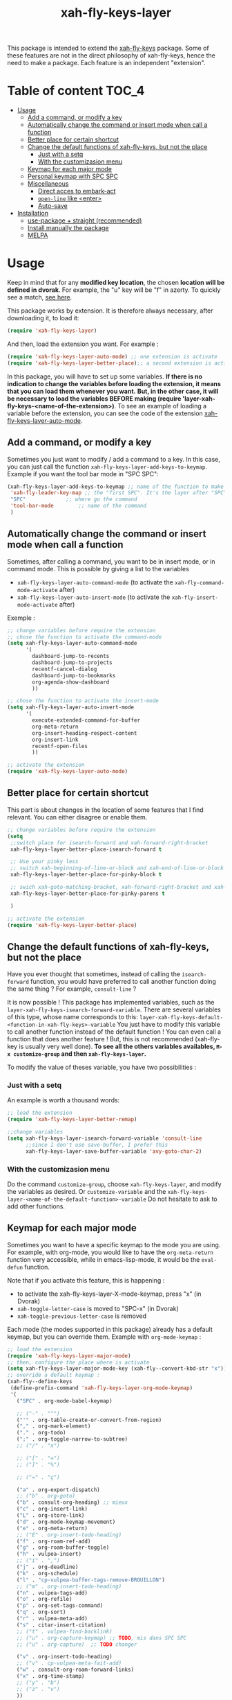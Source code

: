 #+TITLE: xah-fly-keys-layer


This package is intended to extend the [[https://github.com/xahlee/xah-fly-keys][xah-fly-keys]] package.
Some of these features are not in the direct philosophy of xah-fly-keys, hence the need to make a package. Each feature is an independent "extension".

* Table of content :TOC_4:
- [[#usage][Usage]]
  - [[#add-a-command-or-modify-a-key][Add a command, or modify a key]]
  - [[#automatically-change-the-command-or-insert-mode-when-call-a-function][Automatically change the command or insert mode when call a function]]
  - [[#better-place-for-certain-shortcut][Better place for certain shortcut]]
  - [[#change-the-default-functions-of-xah-fly-keys-but-not-the-place][Change the default functions of xah-fly-keys, but not the place]]
    - [[#just-with-a-setq][Just with a setq]]
    - [[#with-the-customizasion-menu][With the customizasion menu]]
  - [[#keymap-for-each-major-mode][Keymap for each major mode]]
  - [[#personal-keymap-with-spc-spc][Personal keymap with SPC SPC]]
  - [[#miscellaneous][Miscellaneous]]
    - [[#direct-acces-to-embark-act][Direct acces to embark-act]]
    - [[#open-line-like-enter][~open-line~ like <enter>]]
    - [[#auto-save][Auto-save]]
- [[#installation][Installation]]
  - [[#use-package--straight-recommended][use-package + straight (recommended)]]
  - [[#install-manually-the-package][Install manually the package]]
  - [[#melpa][MELPA]]

* Usage

Keep in mind that for any *modified key location*, the chosen *location will be defined in dvorak*. For example, the "u" key will be "f" in azerty.
To quickly see a match, [[http://xahlee.info/emacs/misc/xah-fly-keys_tutorial.html][see here]].

This package works by extension. 
It is therefore always necessary, after downloading it, to load it:
#+begin_src emacs-lisp
  (require 'xah-fly-keys-layer)
#+end_src


And then, load the extension you want. For example :

#+begin_src emacs-lisp
  (require 'xah-fly-keys-layer-auto-mode) ;; one extension is activate
  (require 'xah-fly-keys-layer-better-place);; a second extension is activate
#+end_src

In this package, you will have to set up some variables.
*If there is no indication to change the variables before loading the extension, it means that you can load them whenever you want.*
*But, in the other case, it will be necessary to load the variables BEFORE making
(require 'layer-xah-fly-keys-<name-of-the-extension>)*.
To see an example of loading a variable before the extension, you can see the code of the extension [[#automatically-change-the-mode-when-call-a-function][xah-fly-keys-layer-auto-mode]].

** Add a command, or modify a key

Sometimes you just want to modify / add a command to a key.
In this case, you can just call the function ~xah-fly-keys-layer-add-keys-to-keymap~.
Example if you want the tool bar mode in "SPC SPC":

#+begin_src emacs-lisp
  (xah-fly-keys-layer-add-keys-to-keymap ;; name of the function to make the modification
   'xah-fly-leader-key-map ;; the "first SPC". It's the layer after "SPC". Consult xah-fly-key for more detail
   "SPC"			 ;; where go the command
   'tool-bar-mode		 ;; name of the command
   )
#+end_src

** Automatically change the command or insert mode when call a function

Sometimes, after calling a command, you want to be in insert mode, or in command mode. This is possible by giving a list to the variables
- ~xah-fly-keys-layer-auto-command-mode~ (to activate the ~xah-fly-command-mode-activate~ after)
- ~xah-fly-keys-layer-auto-insert-mode~ (to activate the ~xah-fly-insert-mode-activate~ after)

Exemple :
#+NAME: exemple-of-load-before
#+begin_src emacs-lisp
  ;; change variables before require the extension
  ;; chose the function to activate the command-mode
  (setq xah-fly-keys-layer-auto-command-mode
        '(
          dashboard-jump-to-recents
          dashboard-jump-to-projects
          recentf-cancel-dialog
          dashboard-jump-to-bookmarks
          org-agenda-show-dashboard
          ))

  ;; chose the function to activate the insert-mode
  (setq xah-fly-keys-layer-auto-insert-mode
        '(
          execute-extended-command-for-buffer
          org-meta-return
          org-insert-heading-respect-content
          org-insert-link
          recentf-open-files
          ))

  ;; activate the extension
  (require 'xah-fly-keys-layer-auto-mode)
#+end_src

** Better place for certain shortcut

This part is about changes in the location of some features that I find relevant. 
You can either disagree or enable them.

#+begin_src emacs-lisp
  ;; change variables before require the extension
  (setq
   ;;switch place for isearch-forward and xah-forward-right-bracket
   xah-fly-keys-layer-better-place-isearch-forward t

   ;; Use your pinky less
   ;; switch xah-beginning-of-line-or-block and xah-end-of-line-or-block
   xah-fly-keys-layer-better-place-for-pinky-block t

   ;; swich xah-goto-matching-bracket, xah-forward-right-bracket and xah-backward-left-bracket to use the pinky the least
   xah-fly-keys-layer-better-place-for-pinky-parens t

   )

  ;; activate the extension
  (require 'xah-fly-keys-layer-better-place)
#+end_src

** Change the default functions of xah-fly-keys, but not the place

Have you ever thought that sometimes, instead of calling the ~isearch-forward~ function, you would have preferred to call another function doing the same thing ? For example, ~consult-line~ ?

It is now possible ! 
This package has implemented variables, such as the ~layer-xah-fly-keys-isearch-forward-variable~.
There are several variables of this type, whose name corresponds to this: 
~layer-xah-fly-keys-default-<function-in-xah-fly-keys>-variable~
You just have to modify this variable to call another function instead of the default function ! You can even call a function that does another feature ! But, this is not recommended (xah-fly-key is usually very well done).
*To see all the others variables availables, ~M-x customize-group~ and then ~xah-fly-keys-layer~.*

To modify the value of theses variable, you have two possibilities : 

*** Just with a setq

An example is worth a thousand words:

#+begin_src emacs-lisp
  ;; load the extension
  (require 'xah-fly-keys-layer-better-remap)

  ;;change variables
  (setq xah-fly-keys-layer-isearch-forward-variable 'consult-line
        ;;since I don't use save-buffer, I prefer this
        xah-fly-keys-layer-save-buffer-variable 'avy-goto-char-2)
#+end_src

*** With the customizasion menu

Do the command ~customize-group~, choose ~xah-fly-keys-layer~, and modify the variables as desired.
Or ~customize-variable~ and the ~xah-fly-keys-layer-<name-of-the-default-function>-variable~
Do not hesitate to ask to add other functions.

** Keymap for each major mode

Sometimes you want to have a specific keymap to the mode you are using. For example, with org-mode, you would like to have the ~org-meta-return~ function very accessible, while in emacs-lisp-mode, it would be the ~eval-defun~ function.

Note that if you activate this feature, this is happening :
- to activate the xah-fly-keys-layer-X-mode-keymap, press "x" (in Dvorak)
- ~xah-toggle-letter-case~ is moved to "SPC-x" (in Dvorak)
- ~xah-toggle-previous-letter-case~ is removed

Each mode (the modes supported in this package) already has a default keymap, but you can override them.
Example with ~org-mode-keymap~ : 

#+begin_src emacs-lisp
  ;; load the extension
  (require 'xah-fly-keys-layer-major-mode)
  ;; then, configure the place where is activate
  (setq xah-fly-keys-layer-major-mode-key (xah-fly--convert-kbd-str "x")) ;; default place for dvorak
  ;; override a default keymap : 
  (xah-fly--define-keys
   (define-prefix-command 'xah-fly-keys-layer-org-mode-keymap)
   '(
     ("SPC" . org-mode-babel-keymap)

     ;; ("-" . "^") 
     ("'" . org-table-create-or-convert-from-region)
     ("," . org-mark-element)
     ("." . org-todo)
     (";" . org-toggle-narrow-to-subtree)
     ;; ("/" . "x")

     ;; ("[" . "=")
     ;; ("]" . "%")

     ;; ("=" . "ç")

     ("a" . org-export-dispatch)
     ;; ("b" . org-goto)
     ("b" . consult-org-heading) ;; mieux
     ("c" . org-insert-link)
     ("L" . org-store-link)
     ("d" . org-mode-keymap-movement)
     ("e" . org-meta-return)
     ;; ("E" . org-insert-todo-heading)
     ("f" . org-roam-ref-add)
     ("g" . org-roam-buffer-toggle)
     ("h" . vulpea-insert)
     ;; ("i" . ",")
     ("j" . org-deadline)
     ("k" . org-schedule)
     ("l" . "cp-vulpea-buffer-tags-remove-BROUILLON")
     ;; ("m" . org-insert-todo-heading)
     ("n" . vulpea-tags-add)
     ("o" . org-refile)
     ("p" . org-set-tags-command)
     ("q" . org-sort)
     ("r" . vulpea-meta-add)
     ("s" . citar-insert-citation)
     ;; ("t" . vulpea-find-backlink)
     ;; ("u" . org-capture-keymap) ;; TODO, mis dans SPC SPC
     ;; ("u" . org-capture)  ;; TODO changer

     ("v" . org-insert-todo-heading)
     ;; ("v" . cp-vulpea-meta-fait-add)
     ("w" . consult-org-roam-forward-links)
     ("x" . org-time-stamp)
     ;; ("y" . "b")
     ;; ("z" . "v")
     ))
#+end_src


You can even add just one key like this : 

#+begin_src emacs-lisp
  (xah-fly-keys-layer-add-keys-to-keymap 'xah-fly-keys-layer-org-mode-keymap "SPC" 'tool-bar-mode)
#+end_src

If you want to add a particular mode, make a pull request / open an issue for the mode in question, and propagate an arrangement of the keys for the functions. 

** Personal keymap with SPC SPC

A personal keymap is available, under the name ~xah-fly-keys-layer-personal-key-map~.

To use ~xah-fly-keys-layer-personal-key-map~, simply put this in :
#+begin_src emacs-lisp
  ;; load the extension
  (require 'xah-fly-keys-layer-personal-keymap)
  ;; here, you define your command with each key.
  ;; for this example, just "RET" is used, and the key call the function "tool-bar-mode"
  (xah-fly--define-keys
   (define-prefix-command 'xah-fly-keys-layer-personal-key-map)
   '(("RET" . tool-bar-mode)
     ;; ("<up>"  . nil)
     ;; ("<down>"  . nil)
     ;; ("'" . nil)
     ;; ("," . nil)
     ;; ("." . nil)
     ;; ("0" . nil)
     ;; ("1" . nil)
     ;; ("2" . nil)
     ;; ("3" . nil)
     ;; ("4" . nil)
     ;; ("5" . nil)
     ;; ("6" . nil)
     ;; ("7" . nil)
     ;; ("8" . nil)
     ;; ("9" . nil)

     ;; ("a" . nil)
     ;; ("b" . nil)
     ;; ("c" . nil)
     ;; ("d" . nil)
     ;; ("d" . nil)
     ;; ("d" . nil)
     ;; ("e" . nil)
     ;; ("f" . nil)
     ;; ("g" . nil)
     ;; ("h" . nil)
     ;; ("i" . nil)
     ;; ("j" . nil)
     ;; ("k" . nil)
     ;; ("l" . nil)
     ;; ("m" . nil)
     ;; ("n" . nil)
     ;; ("o" . nil)
     ;; ("p" . nil)
     ;; ("q" . nil)
     ;; ("r" . nil)
     ;; ("s" . nil)
     ;; ("t" . nil)
     ;; ("u" . nil)
     ;; ("v" . nil)
     ;; ("w" . nil)
     ;; ("x" . nil)
     ;; ("y" . nil)
     ;; ("z" . nil)
     ))

#+end_src


By default, the location is on ~SPC SPC~.
You can change this position with the "xah-fly-keys-layer-add-keys-to-keymap" function, for example like this: 

#+begin_src emacs-lisp
(xah-fly-keys-layer-add-keys-to-keymap 'xah-fly-leader-key-map "n" 'xah-fly-keys-layer-personal-key-map)
#+end_src

** Miscellaneous


*** Direct acces to embark-act

Acces with "i" (in Dvorak).

#+begin_src emacs-lisp
  ;; change variable before require the extension
  (setq xah-fly-keys-layer-embark t
        ;; maybe you need to change the key to cycle
        embark-cycle-key (xah-fly--convert-kbd-str "i"))
  (require 'xah-fly-keys-layer-misc)
#+end_src


*** ~open-line~ like <enter>

Modify the key for ~open-line~ in xah-fly-keys to do exactly the same job of <enter> in the right context.

#+begin_src emacs-lisp
  ;; change variable before require the extension
  (setq xah-fly-keys-layer-misc-enter-open-line t)
  (require 'xah-fly-keys-layer-misc)
#+end_src

*** Auto-save

#+begin_src emacs-lisp
  ;; change variable before require the extension
  (setq xah-fly-keys-layer-misc-autosave-exclude-mode '(gpg)) ;;list of mode to exclude for the autosave
  (setq xah-fly-keys-layer-misc-autosave t)
  (require 'xah-fly-keys-layer-misc)
#+end_src

* Installation

*You need to install and load xah-fly-keys first !*
Like that (use-package + straight) : 

#+begin_src emacs-lisp
  (use-package xah-fly-keys
    :straight (xah-fly-keys
               :type git
               :host github
               :repo "xahlee/xah-fly-keys"))
#+end_src

If you install manually, pay attention to install the last version of xah-fly-keys !

** use-package + straight (recommended)

#+begin_src emacs-lisp
     (use-package xah-fly-keys-layer
    :after xah-fly-keys
    :straight (xah-fly-keys-layer
               :type git
               :host github
               :repo "Cletip/xah-fly-keys-layer"))
#+end_src

** Install manually the package

Refer to this : [[http://xahlee.info/emacs/emacs/emacs_installing_packages.html#:~:text=Load%20the%20File%20Manually&text=To%20use%20the%20package,%20all,the%20command%20in%20the%20package.][here]].

** MELPA

Not available yet.

